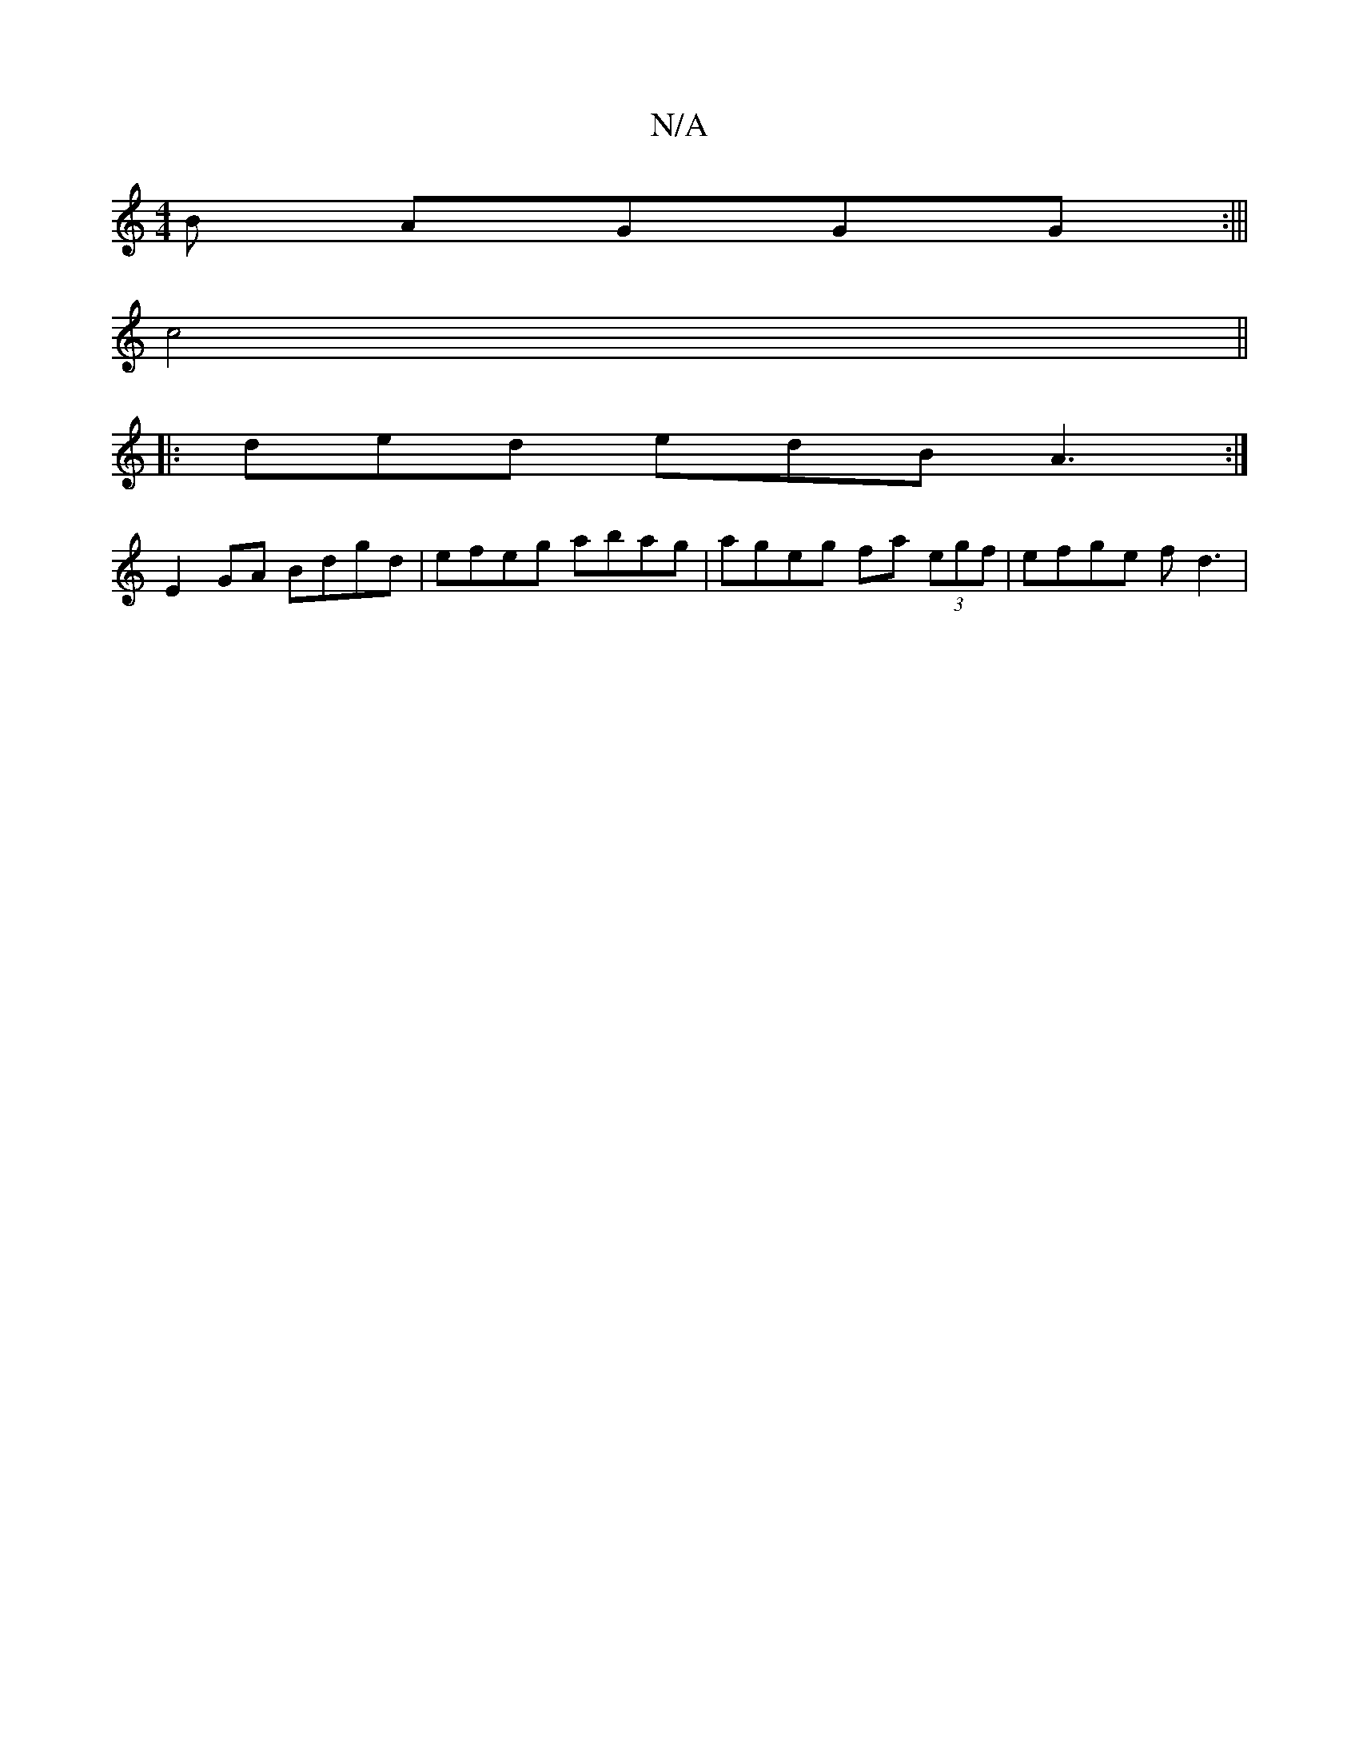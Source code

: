 X:1
T:N/A
M:4/4
R:N/A
K:Cmajor
B AGGG:|||
c4||
|:ded edB A3:|
E2 GA Bdgd|efeg abag|ageg fa (3egf|efge fd3|

K: z|:"D"FdBc A2 de||
|1 d2 g2 a2 g2 | B2 cF ABGA|BcAe fgfe d2f|
d2B BAF|Add fdd|adef edcB|AGFE d2BG|Bdgf geed|cBAG ABAG|Bd